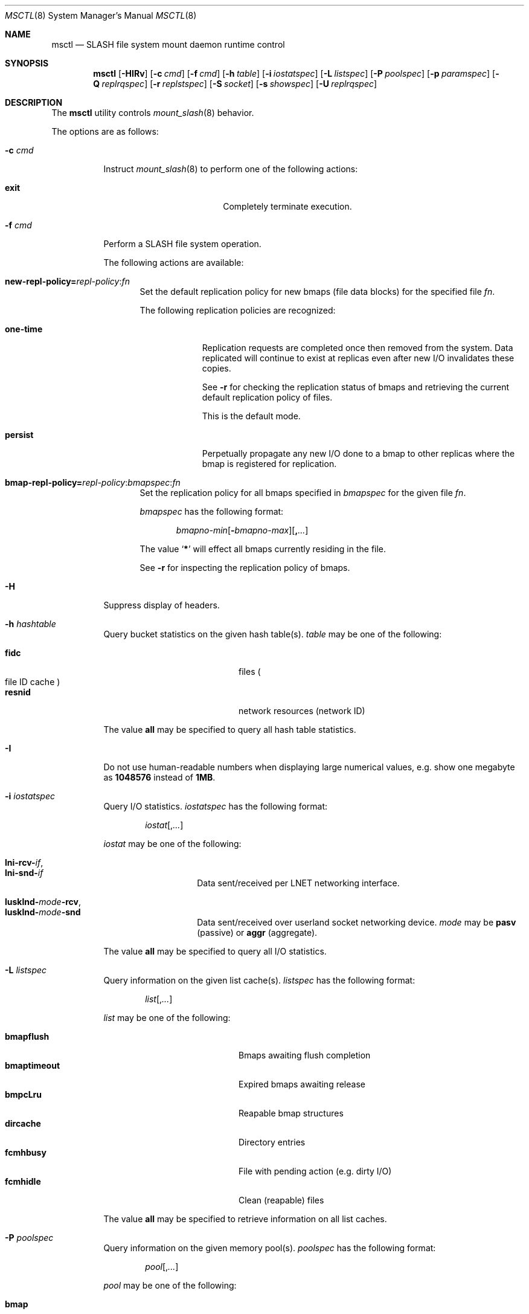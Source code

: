 .\" $Id$
.\" %PSC_START_COPYRIGHT%
.\" -----------------------------------------------------------------------------
.\" Copyright (c) 2008-2010, Pittsburgh Supercomputing Center (PSC).
.\"
.\" Permission to use, copy, and modify this software and its documentation
.\" without fee for personal use or non-commercial use within your organization
.\" is hereby granted, provided that the above copyright notice is preserved in
.\" all copies and that the copyright and this permission notice appear in
.\" supporting documentation.  Permission to redistribute this software to other
.\" organizations or individuals is not permitted without the written permission
.\" of the Pittsburgh Supercomputing Center.  PSC makes no representations about
.\" the suitability of this software for any purpose.  It is provided "as is"
.\" without express or implied warranty.
.\" -----------------------------------------------------------------------------
.\" %PSC_END_COPYRIGHT%
.\" %PFL_MODULES rpc %
.Dd December 14, 2010
.Dt MSCTL 8
.ds volume PSC \- SLASH Administrator's Manual
.Os http://www.psc.edu/
.Sh NAME
.Nm msctl
.Nd
.Tn SLASH
file system mount daemon runtime control
.Sh SYNOPSIS
.Nm msctl
.Op Fl HIRv
.Op Fl c Ar cmd
.Op Fl f Ar cmd
.Op Fl h Ar table
.Op Fl i Ar iostatspec
.Op Fl L Ar listspec
.Op Fl P Ar poolspec
.Op Fl p Ar paramspec
.Op Fl Q Ar replrqspec
.Op Fl r Ar replstspec
.Op Fl S Ar socket
.Op Fl s Ar showspec
.Op Fl U Ar replrqspec
.Sh DESCRIPTION
The
.Nm
utility controls
.Xr mount_slash 8
behavior.
.Pp
The options are as follows:
.Bl -tag -width Ds
.\" %PFL_INCLUDE $PFL_BASE/doc/pflctl.c.mdoc {
.\"	daemon	=> qq{mount_slash},
.\"	cmds	=> {
.\" #		reconfig => "Reload configuration"
.\"	}
.It Fl c Ar cmd
Instruct
.Xr mount_slash 8
to perform one of the following actions:
.Pp
.Bl -tag -compact -offset indent -width 10n
.It Cm exit
Completely terminate execution.
.El
.\" }%
.It Fl f Ar cmd
Perform a
.Tn SLASH
file system operation.
.Pp
The following actions are available:
.Bl -tag -width 3n
.It Xo
.Sm off
.Cm new-repl-policy
.Cm = Ar repl-policy
.Cm : Ar fn
.Sm on
.Xc
Set the default replication policy for new bmaps
.Pq file data blocks
for the specified file
.Ar fn .
.Pp
The following replication policies are recognized:
.Bl -tag -width one-time
.It Cm one-time
Replication requests are completed once then removed from the system.
Data replicated will continue to exist at replicas even after new
.Tn I/O
invalidates these copies.
.Pp
See
.Fl r
for checking the replication status of bmaps and retrieving the current
default replication policy of files.
.Pp
This is the default mode.
.It Cm persist
Perpetually propagate any new
.Tn I/O
done to a bmap to other replicas where the bmap is registered for replication.
.El
.It Xo
.Sm off
.Cm bmap-repl-policy= Ar repl-policy
.Cm : Ar bmapspec Cm : Ar fn
.Sm on
.Xc
Set the replication policy for all bmaps specified in
.Ar bmapspec
for the given file
.Ar fn .
.Pp
.Ar bmapspec
has the following format:
.Bd -literal -offset indent
.Sm off
.Ar bmapno-min
.Op Li -\& Ar bmapno-max
.Op Li ,\& Ar ...
.Sm on
.Ed
.Pp
The value
.Sq Li *
will effect all bmaps currently residing in the file.
.Pp
See
.Fl r
for inspecting the replication policy of bmaps.
.El
.\" %PFL_INCLUDE $PFL_BASE/doc/pflctl.H.mdoc {
.It Fl H
Suppress display of headers.
.\" }%
.\" %PFL_INCLUDE $PFL_BASE/doc/pflctl.sH.mdoc {
.\"	tables => {
.\"		fidc		=> qq{files\n.Po file\n.Tn ID\ncache\n.Pc},
.\"		resnid		=> qq{network resources\n.Pq network Tn ID}
.\"	}
.It Fl h Ar hashtable
Query bucket statistics on the given hash table(s).
.Ar table
may be one of the following:
.Pp
.Bl -tag -compact -offset indent -width 12n
.It Cm fidc
files
.Po file
.Tn ID
cache
.Pc
.It Cm resnid
network resources
.Pq network Tn ID
.El
.Pp
The value
.Cm all
may be specified to query all hash table statistics.
.\" }%
.\" %PFL_INCLUDE $PFL_BASE/doc/pflctl.I.mdoc {
.It Fl I
Do not use human-readable numbers when displaying large numerical
values, e.g. show one megabyte as
.Li 1048576
instead of
.Li 1MB .
.\" }%
.\" %PFL_INCLUDE $PFL_BASE/doc/pflctl.sI.mdoc {
.\"	iostats => {}
.It Fl i Ar iostatspec
Query I/O statistics.
.Ar iostatspec
has the following format:
.Pp
.Bd -unfilled -offset indent
.Ar iostat Ns Op , Ns Ar ...
.Ed
.Pp
.Ar iostat
may be one of the following:
.Pp
.Bl -tag -compact -offset indent -width Ds
.It Cm lni-rcv- Ns Ar if ,
.It Cm lni-snd- Ns Ar if
Data sent/received per
.Tn LNET
networking interface.
.Pp
.It Cm lusklnd- Ns Ar mode Ns Cm -rcv ,
.It Cm lusklnd- Ns Ar mode Ns Cm -snd
Data sent/received over userland socket networking device.
.Ar mode
may be
.Cm pasv
.Pq passive
or
.Cm aggr
.Pq aggregate .
.El
.Pp
The value
.Cm all
may be specified to query all
.Tn I/O
statistics.
.\" }%
.\" %PFL_INCLUDE $PFL_BASE/doc/pflctl.sL.mdoc {
.\"	lists => {
.\"		bmapflush	=> qq{Bmaps awaiting flush completion},
.\"		bmaptimeout	=> qq{Expired bmaps awaiting release},
.\"		bmpcLru		=> qq{Reapable bmap structures},
.\"		dircache	=> qq{Directory entries},
.\"		fcmhbusy	=> qq{File with pending action\n.Pq e.g. dirty Tn I/O},
.\"		fcmhidle	=> qq{Clean\n.Pq reapable\nfiles}
.\"	}
.It Fl L Ar listspec
Query information on the given list cache(s).
.Ar listspec
has the following format:
.Pp
.Bd -unfilled -offset indent
.Sm off
.Ar list
.Op , Ar ...
.Sm on
.Ed
.Pp
.Ar list
may be one of the following:
.Pp
.Bl -tag -compact -offset indent -width 12n
.It Cm bmapflush
Bmaps awaiting flush completion
.It Cm bmaptimeout
Expired bmaps awaiting release
.It Cm bmpcLru
Reapable bmap structures
.It Cm dircache
Directory entries
.It Cm fcmhbusy
File with pending action
.Pq e.g. dirty Tn I/O
.It Cm fcmhidle
Clean
.Pq reapable
files
.El
.Pp
The value
.Cm all
may be specified to retrieve information on all list caches.
.\" }%
.\" %PFL_INCLUDE $PFL_BASE/doc/pflctl.sP.mdoc {
.\"	pools => {
.\"		bmap		=> qq{Block map structures},
.\"	}
.It Fl P Ar poolspec
Query information on the given memory pool(s).
.Ar poolspec
has the following format:
.Bd -unfilled -offset indent
.Ar pool Ns Op , Ns Ar ...
.Ed
.Pp
.Ar pool
may be one of the following:
.Pp
.Bl -tag -compact -offset indent -width 12n
.It Cm bmap
Block map structures
.El
.Pp
The value
.Cm all
may be specified to retrieve information on all pools.
.\" }%
.\" %PFL_INCLUDE $PFL_BASE/doc/pflctl.p.mdoc {
.\"	subsys => {
.\"		bmap		=> qq{Block map structures},
.\"		fcmh		=> qq{.Tn FID\ncache members}
.\"	}
.It Fl p Ar paramspec
Query/manipulate operational parameters.
.Ar paramspec
has the following format:
.Pp
.Bd -unfilled -offset indent
.Sm off
.Oo Ar thread-name Ns . Oc Ar param
.Op = Ar value
.Sm on
.Ed
.Pp
See
.Sx Thread Specification
for details on specifying
.Ar thread-name .
The default behavior is to apply the operation to all applicable threads.
.Pp
.Ar param
may be one of the following:
.Bl -tag -offset ind -width Ds
.It Cm log.format
The header prepended to server log messages.
See
.Xr pflenv 7
for details on this format.
.It Cm log.file
File path name where log messages will be written.
This value is write-only.
.It Cm log.level Ns Op . Ns Ar subsystem
The logging level of debug message output.
.Pp
.Ar subsystem
may be one of the following:
.Pp
.Bl -tag -compact -offset 3n -width 13n
.It Cm bmap
Block map structures
.It Cm def
Default
.It Cm fcmh
.Tn FID
cache members
.It Cm lnet
Lustre networking stack
.It Cm mem
Memory allocations and releases
.It Cm rpc
Network remote procedure calls
.El
.Pp
If
.Ar subsystem
is left unspecified, all subsystems will be affected.
.Pp
The log level value may be one of the following:
.Pp
.Bl -tag -compact -offset 3n -width 13n
.It Cm 0 , none
No logging
.It Cm 1 , error
Recoverable failures
.It Cm 2 , warn
Something wrong which requires attention
.Pq default
.It Cm 3 , notice
Something unusual which recommends attention
.It Cm 4 , info
Informational messages
.It Cm 5 , debug
Debugging messages
.It Cm 6 , trace , all
All messages
.El
.It Cm pool. Ns Ar name
Access the memory pool specified by
.Ar name .
The following sub-fields are available:
.Pp
.Bl -tag -compact -offset 3n -width 13n
.It Cm max
Upper bound for number of entries to which auto-sized pools can grow.
.It Cm min
Lower bound for number of entries to which auto-sized pools can shrink.
.It Cm thres
Threshold for unused items for auto-sized pools before items are freed.
.It Cm total
Current number of entries contained in pool.
.El
.El
.\" }%
.It Fl Q Ar replrqspec
Perform data replication as specified by
.Ar replrqspec .
The
.Tn I/O
node responsible for the data regions specified will propagate the data
to all other
.Tn I/O
systems specified.
.Pp
.Ar replrqspec
has the following format:
.Bd -unfilled -offset indent
.Sm off
.Ar ios Op Cm ,\& Ar ...
.Cm :\& Ar bmapno-min
.Op Cm -\& Ar bmapno-max
.Op Cm ,\& Ar ...
.Cm :\& Ar filename
.Sm on
.Ed
.Pp
If the special value
.Sq Li *
is supplied as the bmap specification, all present bmaps in the file
will be replicated;
otherwise, only the bmaps with the given indexes will be replicated.
.Pp
By default, bmaps are registered for a single replication after which
they can be invalidated on any replicas they were copied to if new
.Tn I/O
is done.
See
.Fl f
for information on modifying the replication policy.
.Pp
This option may be specified multiple times.
.It Fl R
Apply operations on files specified in
.Fl f ,
.Fl Q ,
.Fl r ,
and
.Fl U
recursively.
.It Fl r Ar file
List the specified
.Ar file Ap s
replication status.
Information about every bmap
.Pq data region
of the file including
.Tn I/O
systems where they have been registered for replication and their status
is displayed.
.Pp
If
.Ar file
is the special value
.Sq \&: ,
all pending replications will be queried.
Note that file names are unavailable in this mode.
.Pp
The following legend lists the states a block map may be in for the
one-time or persistent replication policies:
.Bl -column "reclaimi" "one-ti" "Indicator" -offset indent
.It Sy State   Ta Sy One-time Ta Sy Persistent
.It ================================
.It active     Ta Li + Ta Li *
.It reclaiming Ta Li x Ta Li X
.It garbage    Ta Li g Ta Li G
.It inactive   Ta Li - Ta Li /
.It old        Ta Li q Ta Li Q
.It scheduled  Ta Li s Ta Li S
.It truncated  Ta Li t Ta Li T
.El
.Pp
See
.Fl f
for details on modifying a bmap's replication policy.
.Pp
This option may be specified multiple times.
.\" %PFL_INCLUDE $PFL_BASE/doc/pflctl.S.mdoc {
.\"	sock => "/var/run/mount_slash. Ns Ic %h Ns Pa .sock"
.It Fl S Ar socket
Specify an alternative socket file.
The following tokens are replaced in the file name specified:
.Pp
.Bl -tag -offset indent -width Ds -compact
.It Cm %h
the machine hostname
.It Cm %%
a literal
.Sq %
character
.El
.Pp
The default is
.Pa /var/run/mount_slash. Ns Ic %h Ns Pa .sock .
.\" }%
.\" %PFL_INCLUDE $PFL_BASE/doc/pflctl.s.mdoc {
.\"	show => {
.\"		connections	=> qq{Status of\n.Tn SLASH\npeers on network},
.\"		fidcache	=> qq{.Tn FID\n.Pq file- Ns Tn ID\ncache members}
.\"	}
.It Fl s Ar showspec
Show values.
.Ar showspec
has the following format:
.Bd -unfilled -offset indent
.Sm off
.Ar param
.Op : Ar thread-name Op , Ar ...
.Sm on
.Ed
.Pp
.Ar param
may be specified as any non-ambiguous prefix abbreviation of the
following:
.Pp
.Bl -tag -offset indent -width 13n -compact
.It Cm connections
Status of
.Tn SLASH
peers on network
.It Cm fidcache
.Tn FID
.Pq file- Ns Tn ID
cache members
.It Cm loglevels
Thread logging levels
.It Cm rpcsvc
.Tn RPC
services, if applicable
.It Cm threads
Daemon thread activity and statistics
.El
.Pp
The special value
.Sq \&?
may be specified to display a list of recognized values.
.Pp
See
.Sx Thread Specification
for details on specifying
.Ar thread-name .
The default behavior is to apply the operation to all applicable threads.
.\" }%
.It Fl U Ar replrqspec
Cancel ongoing file replication requests as specified by
.Ar replrqspec .
See
.Fl Q
for details on the format of
.Ar replrqspec .
.Pp
This option may be specified multiple times.
.It Fl v
Verbose mode:
display additional information about each operation being performed.
.El
.\" %PFL_INCLUDE $PFL_BASE/doc/pflctl.thr.mdoc {
.\"	thrs => {
.\"		q{msbflushthr Ns Ar %d}		=> qq{Bmap flusher thread},
.\"		q{msbflushrpcthr}		=> qq{Bmap flusher asynchronous\n.Tn RPC\nreply thread},
.\"		q{msbrlsthr}			=> qq{Bmap timed releaser thread},
.\"		q{msconnthr- Ns Ar %s}		=> qq{Remote server connection monitor},
.\"		q{msctlacthr}			=> qq{.Nm\nconnection acceptor},
.\"		q{msctlthr}			=> qq{.Nm\nconnection processor},
.\"		q{mseqpollthr}			=> qq{Lustre\n.Fn LNetEQPoll\nthread},
.\"		q{msfsmgrthr}			=> qq{Userland file system manager thread\n.Pq e.g. FUSE},
.\"		q{msfsthr Ns Ar %d}		=> qq{File system system caller service thread},
.\"		q{msrcmthr Ns Ar %02d}		=> qq{.Tn MDS RPC\nrequest service},
.\"		q{mstiosthr}			=> qq{Timed\n.Tn I/O\nstats updater thread},
.\"		q{msusklndplthr Ns Ar %d}	=> qq{Lustre userland socket poll thread},
.\"	}
.Ss Thread Specification
Options which take
.Ar thread-name
parameters may be specified by one or more of the following tokens,
separated by commas:
.Pp
.Bl -tag -compact -offset indent -width 15n
.It Cm msbflushrpcthr
Bmap flusher asynchronous
.Tn RPC
reply thread
.It Cm msbflushthr Ns Ar %d
Bmap flusher thread
.It Cm msbrlsthr
Bmap timed releaser thread
.It Cm msconnthr- Ns Ar %s
Remote server connection monitor
.It Cm msctlacthr
.Nm
connection acceptor
.It Cm msctlthr
.Nm
connection processor
.It Cm mseqpollthr
Lustre
.Fn LNetEQPoll
thread
.It Cm msfsmgrthr
Userland file system manager thread
.Pq e.g. FUSE
.It Cm msfsthr Ns Ar %d
File system system caller service thread
.It Cm msrcmthr Ns Ar %02d
.Tn MDS RPC
request service
.It Cm mstiosthr
Timed
.Tn I/O
stats updater thread
.It Cm msusklndplthr Ns Ar %d
Lustre userland socket poll thread
.It Cm everyone
All threads
.Pq default, where applicable
.El
.\" }%
.El
.Sh FILES
.Bl -tag -width Pa
.It Xo
.Pa /var/run/mount_slash. Ns Ic %h Ns Pa .sock
.Xc
default
.Xr mount_slash 8
control socket
.El
.Sh SEE ALSO
.Xr sladm 7 ,
.Xr mount_slash 8 ,
.Xr slashd 8

